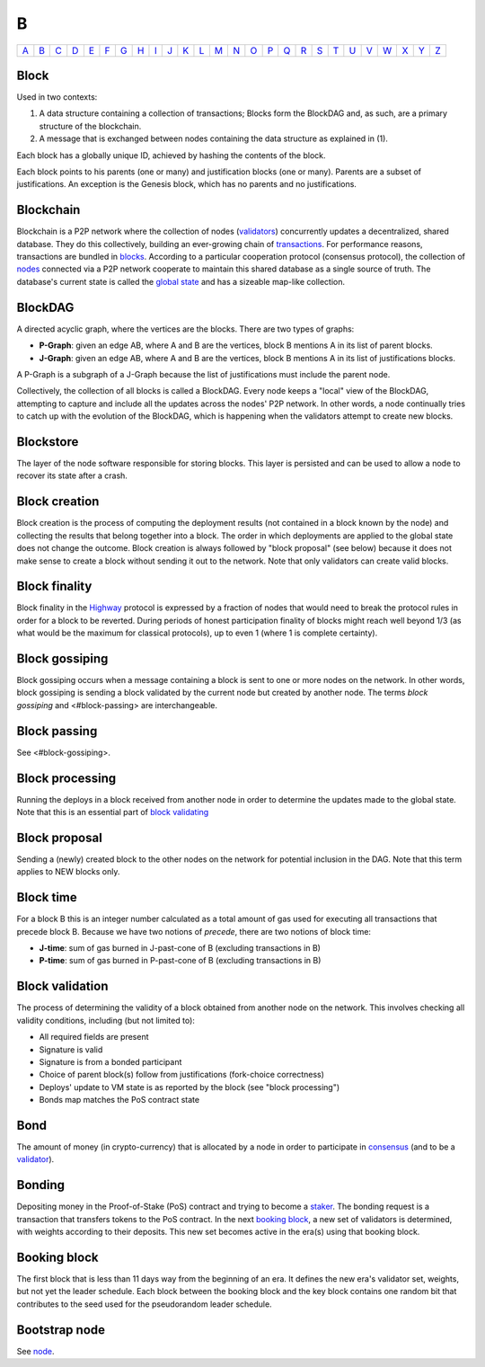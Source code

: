 B
===

============== ============== ============== ============== ============== ============== ============== ============== ============== ============== ============== ============== ============== ============== ============== ============== ============== ============== ============== ============== ============== ============== ============== ============== ============== ============== 
`A <A.html>`_  `B <B.html>`_  `C <C.html>`_  `D <D.html>`_  `E <E.html>`_  `F <F.html>`_  `G <G.html>`_  `H <H.html>`_  `I <I.html>`_  `J <J.html>`_  `K <K.html>`_  `L <L.html>`_  `M <M.html>`_  `N <N.html>`_  `O <O.html>`_  `P <P.html>`_  `Q <Q.html>`_  `R <R.html>`_  `S <S.html>`_  `T <T.html>`_  `U <U.html>`_  `V <V.html>`_  `W <W.html>`_  `X <X.html>`_  `Y <Y.html>`_  `Z <Z.html>`_  
============== ============== ============== ============== ============== ============== ============== ============== ============== ============== ============== ============== ============== ============== ============== ============== ============== ============== ============== ============== ============== ============== ============== ============== ============== ============== 

Block
^^^^^
Used in two contexts:

#. A data structure containing a collection of transactions; Blocks form the BlockDAG and, as such, are a primary structure of the blockchain.
#. A message that is exchanged between nodes containing the data structure as explained in (1).

Each block has a globally unique ID, achieved by hashing the contents of the block.

Each block points to his parents (one or many) and justification blocks (one or many). Parents are a subset of justifications. An exception is the Genesis block, which has no parents and no justifications.

Blockchain
^^^^^^^^^^^
Blockchain is a P2P network where the collection of nodes (`validators <V.html#validator>`_) concurrently updates a decentralized, shared database. They do this collectively, building an ever-growing chain of `transactions <T.html#transaction>`_. For performance reasons, transactions are bundled in `blocks <#block>`_. According to a particular cooperation protocol (consensus protocol), the collection of `nodes <N.html#node>`_ connected via a P2P network cooperate to maintain this shared database as a single source of truth. The database's current state is called the `global state <G.html#global-state>`_ and has a sizeable map-like collection.

BlockDAG
^^^^^^^^
A directed acyclic graph, where the vertices are the blocks. There are two types of graphs:

* **P-Graph**: given an edge AB, where A and B are the vertices, block B mentions A in its list of parent blocks.
* **J-Graph**: given an edge AB, where A and B are the vertices, block B mentions A in its list of justifications blocks.

A P-Graph is a subgraph of a J-Graph because the list of justifications must include the parent node.

Collectively, the collection of all blocks is called a BlockDAG. Every node keeps a "local" view of the BlockDAG, attempting to capture and include all the updates across the nodes' P2P network. In other words, a node continually tries to catch up with the evolution of the BlockDAG, which is happening when the validators attempt to create new blocks.

Blockstore
^^^^^^^^^^
The layer of the node software responsible for storing blocks. This layer is persisted and can be used to allow a node to recover its state after a crash.

Block creation
^^^^^^^^^^^^^^
Block creation is the process of computing the deployment results (not contained in a block known by the node) and collecting the results that belong together into a block. The order in which deployments are applied to the global state does not change the outcome.
Block creation is always followed by "block proposal" (see below) because it does not make sense to create a block without sending it out to the network. Note that only validators can create valid blocks.

Block finality
^^^^^^^^^^^^^^
Block finality in the `Highway <H.html#highway>`_ protocol is expressed by a fraction of nodes that would need to break the protocol rules in order for a block to be reverted. During periods of honest participation finality of blocks might reach well beyond 1/3 (as what would be the maximum for classical protocols), up to even 1 (where 1 is complete certainty).

Block gossiping
^^^^^^^^^^^^^^^
Block gossiping occurs when a message containing a block is sent to one or more nodes on the network. In other words, block gossiping is sending a block validated by the current node but created by another node. The terms *block gossiping* and <#block-passing> are interchangeable.

Block passing
^^^^^^^^^^^^^
See <#block-gossiping>.

Block processing
^^^^^^^^^^^^^^^^
Running the deploys in a block received from another node in order to determine the updates made to the global state. Note that this is an essential part of `block validating <B.html#block-validating>`_

Block proposal
^^^^^^^^^^^^^^
Sending a (newly) created block to the other nodes on the network for potential inclusion in the DAG. Note that this term applies to NEW blocks only. 

Block time
^^^^^^^^^^
For a block B this is an integer number calculated as a total amount of gas used for executing all transactions that precede block B. Because we have two notions of *precede*, there are two notions of block time:

* **J-time**: sum of gas burned in J-past-cone of B (excluding transactions in B)
* **P-time**: sum of gas burned in P-past-cone of B (excluding transactions in B)

Block validation
^^^^^^^^^^^^^^^^
The process of determining the validity of a block obtained from another node on the network. This involves checking all validity conditions, including (but not limited to):

* All required fields are present
* Signature is valid
* Signature is from a bonded participant
* Choice of parent block(s) follow from justifications (fork-choice correctness)
* Deploys' update to VM state is as reported by the block (see "block processing")
* Bonds map matches the PoS contract state

Bond
^^^^
The amount of money (in crypto-currency) that is allocated by a node in order to participate in `consensus <C.html#consensus>`_ (and to be a `validator <V.html#validator>`_).

Bonding
^^^^^^^
Depositing money in the Proof-of-Stake (PoS) contract and trying to become a `staker <S.html#staker>`_. The bonding request is a transaction that transfers tokens to the PoS contract. In the next `booking block <B.html#booking-block>`_, a new set of validators is determined, with weights according to their deposits. This new set becomes active in the era(s) using that booking block.

Booking block
^^^^^^^^^^^^^
The first block that is less than 11 days way from the beginning of an era. It defines the new era's validator set, weights, but not yet the leader schedule. Each block between the booking block and the key block contains one random bit that contributes to the seed used for the pseudorandom leader schedule.

Bootstrap node
^^^^^^^^^^^^^^
See `node <N.html#node>`_.